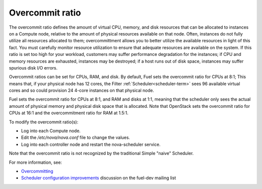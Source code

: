 
.. _overcommit-term:

Overcommit ratio
----------------

The overcommit ratio defines the amount
of virtual CPU, memory, and disk resources
that can be allocated to instances on a Compute node,
relative to the amount of physical resources available on that node.
Often, instances do not fully utilize all resources allocated to them;
overcommittment allows you to better utilize the available resources
in light of this fact.
You must carefully monitor resource utilization
to ensure that adequate resources are available on the system.
If this ratio is set too high for your workload,
customers may suffer performance degradation for the instances;
if CPU and memory resources are exhausted,
instances may be destroyed;
if a host runs out of disk space,
instances may suffer spurious disk I/O errors.

Overcommit ratios can be set for CPUs, RAM, and disk.
By default, Fuel sets the overcommit ratio for CPUs at 8:1;
This means that, if your physical node has 12 cores,
the Filter :ref:`Scheduler<scheduler-term>` sees 96 available virtual cores
and so could provision 24 4-core instances on that physical node.

Fuel sets the overcommit ratio for CPUs at 8:1, and RAM and disks at 1:1,
meaning that the scheduler only sees the actual amount
of physical memory and physical disk space that is allocated.
Note that OpenStack sets the overcommit ratio for CPUs at 16:1
and the overcommitment ratio for RAM at 1.5:1.

To modify the overcommit ratio(s):

- Log into each Compute node.
- Edit the */etc/nova/nova.conf* file to change the values.
- Log into each controller node and restart the nova-scheduler service.

Note that the overcommit ratio is not recognized
by the traditional Simple "naive" Scheduler.

For more information, see:

- `Overcommitting <http://docs.openstack.org/trunk/openstack-ops/content/compute_nodes.html#overcommit>`_
- `Scheduler configuration improvements <https://www.mail-archive.com/fuel-dev%40lists.launchpad.net/msg00642.html>`_
  discussion on the fuel-dev mailing list

